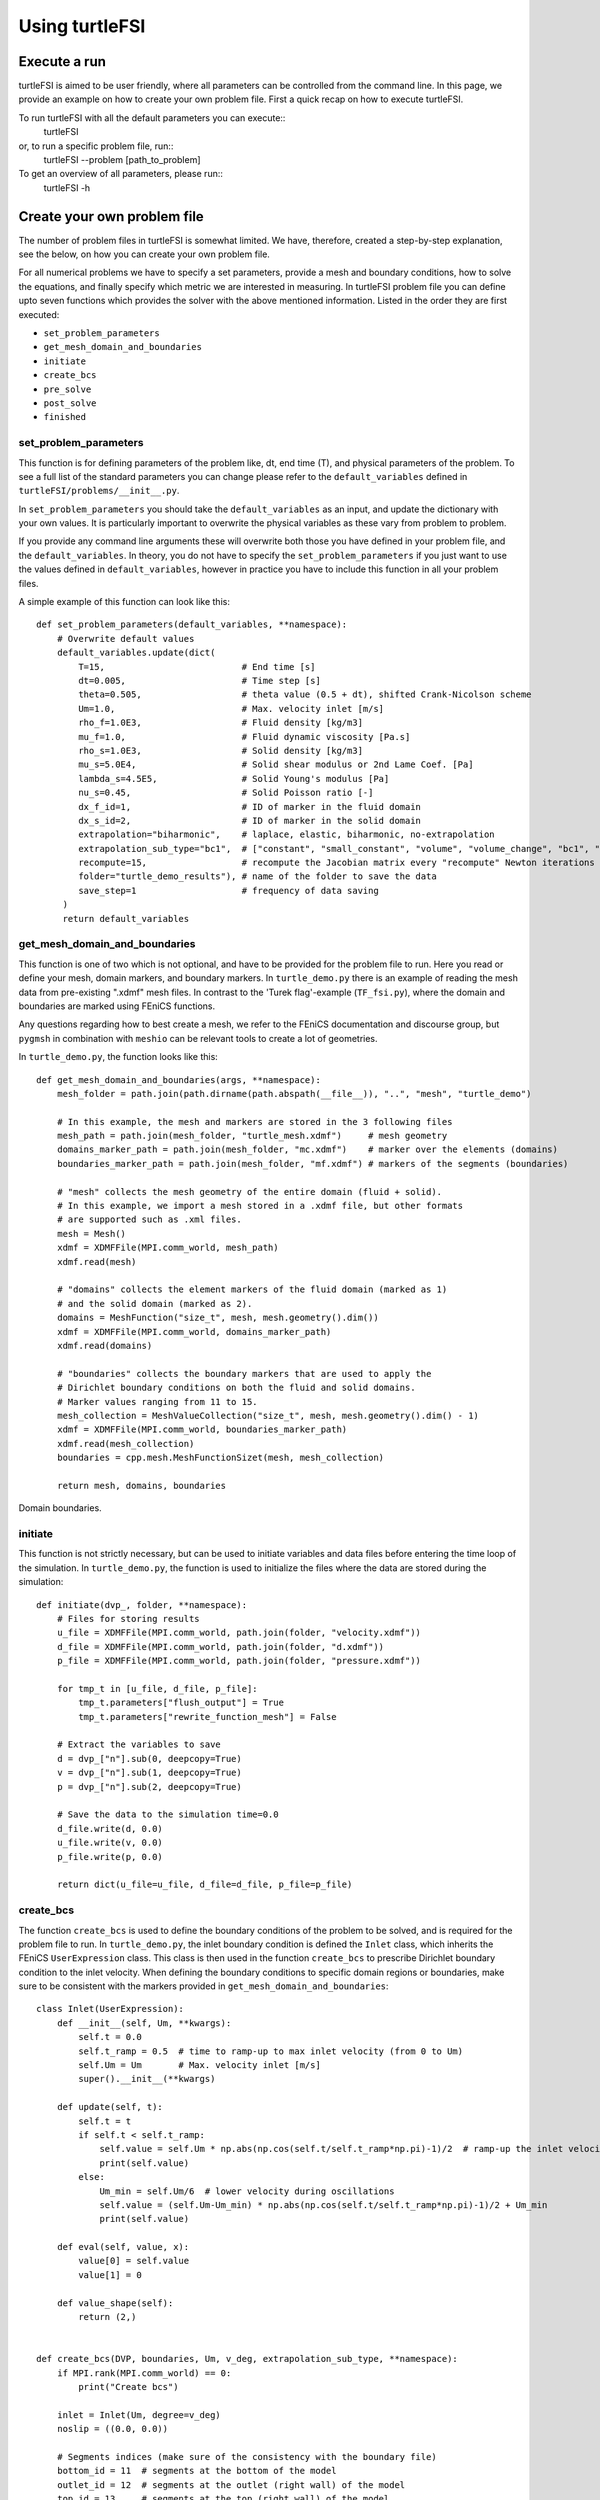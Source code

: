 .. title:: Using turtleFSI

.. _using_turtleFSI:

===============
Using turtleFSI
===============


Execute a run
=============

turtleFSI is aimed to be user friendly, where all parameters can be controlled from the command line.
In this page, we provide an example on how to create your own problem file. First a quick recap on how to 
execute turtleFSI.

To run turtleFSI with all the default parameters you can execute::
 turtleFSI

or, to run a specific problem file, run::
 turtleFSI --problem [path_to_problem]

To get an overview of all parameters, please run::
 turtleFSI -h


Create your own problem file
============================

The number of problem files in turtleFSI is somewhat limited. We have, therefore, created a step-by-step
explanation, see the below, on how you can create your own problem file.

For all numerical problems we have to specify a set parameters, provide a mesh and boundary conditions,
how to solve the equations, and finally specify which metric we are interested in measuring.
In turtleFSI problem file you can define upto seven functions which provides the solver with
the above mentioned information. Listed in the order they are first executed:

- ``set_problem_parameters``
- ``get_mesh_domain_and_boundaries``
- ``initiate``
- ``create_bcs``
- ``pre_solve``
- ``post_solve``
- ``finished``


set_problem_parameters
~~~~~~~~~~~~~~~~~~~~~~
This function is for defining parameters of the problem like, dt, end time (T), and
physical parameters of the problem. To see a full list of the standard parameters you can change
please refer to the ``default_variables`` defined in ``turtleFSI/problems/__init__.py``.

In ``set_problem_parameters`` you should take the ``default_variables`` as an input,
and update the dictionary with your own values. It is particularly important to
overwrite the physical variables as these vary from problem to problem.

If you provide any command line arguments these will overwrite both those you have defined in your
problem file, and the ``default_variables``. In theory, you do not have to specify the ``set_problem_parameters``
if you just want to use the values defined in ``default_variables``, however in practice you have to 
include this function in all your problem files.

A simple example of this function can look like this::

    def set_problem_parameters(default_variables, **namespace):
        # Overwrite default values
        default_variables.update(dict(
            T=15,                          # End time [s]
            dt=0.005,                      # Time step [s]
            theta=0.505,                   # theta value (0.5 + dt), shifted Crank-Nicolson scheme
            Um=1.0,                        # Max. velocity inlet [m/s]
            rho_f=1.0E3,                   # Fluid density [kg/m3]
            mu_f=1.0,                      # Fluid dynamic viscosity [Pa.s]
            rho_s=1.0E3,                   # Solid density [kg/m3]
            mu_s=5.0E4,                    # Solid shear modulus or 2nd Lame Coef. [Pa]
            lambda_s=4.5E5,                # Solid Young's modulus [Pa]
            nu_s=0.45,                     # Solid Poisson ratio [-]
            dx_f_id=1,                     # ID of marker in the fluid domain
            dx_s_id=2,                     # ID of marker in the solid domain
            extrapolation="biharmonic",    # laplace, elastic, biharmonic, no-extrapolation
            extrapolation_sub_type="bc1",  # ["constant", "small_constant", "volume", "volume_change", "bc1", "bc2"]
            recompute=15,                  # recompute the Jacobian matrix every "recompute" Newton iterations
            folder="turtle_demo_results"), # name of the folder to save the data
            save_step=1                    # frequency of data saving
         )
         return default_variables


get_mesh_domain_and_boundaries
~~~~~~~~~~~~~~~~~~~~~~~~~~~~~~
This function is one of two which is not optional, and have to be provided for the problem file to run.
Here you read or define your mesh, domain markers, and boundary markers. In ``turtle_demo.py`` there
is an example of reading the mesh data from pre-existing ".xdmf" mesh files. In contrast to the
'Turek flag'-example (``TF_fsi.py``), where the domain and boundaries are marked using FEniCS functions.

Any questions regarding how to best create a mesh, we refer to the FEniCS documentation and discourse group, but
``pygmsh`` in combination with ``meshio`` can be relevant tools to create a lot of geometries.


In ``turtle_demo.py``, the function looks like this::


    def get_mesh_domain_and_boundaries(args, **namespace):
        mesh_folder = path.join(path.dirname(path.abspath(__file__)), "..", "mesh", "turtle_demo")

        # In this example, the mesh and markers are stored in the 3 following files
        mesh_path = path.join(mesh_folder, "turtle_mesh.xdmf")     # mesh geometry
        domains_marker_path = path.join(mesh_folder, "mc.xdmf")    # marker over the elements (domains)
        boundaries_marker_path = path.join(mesh_folder, "mf.xdmf") # markers of the segments (boundaries)

        # "mesh" collects the mesh geometry of the entire domain (fluid + solid).
        # In this example, we import a mesh stored in a .xdmf file, but other formats
        # are supported such as .xml files.
        mesh = Mesh()
        xdmf = XDMFFile(MPI.comm_world, mesh_path)
        xdmf.read(mesh)

        # "domains" collects the element markers of the fluid domain (marked as 1)
        # and the solid domain (marked as 2).
        domains = MeshFunction("size_t", mesh, mesh.geometry().dim())
        xdmf = XDMFFile(MPI.comm_world, domains_marker_path)
        xdmf.read(domains)

        # "boundaries" collects the boundary markers that are used to apply the
        # Dirichlet boundary conditions on both the fluid and solid domains.
        # Marker values ranging from 11 to 15.
        mesh_collection = MeshValueCollection("size_t", mesh, mesh.geometry().dim() - 1)
        xdmf = XDMFFile(MPI.comm_world, boundaries_marker_path)
        xdmf.read(mesh_collection)
        boundaries = cpp.mesh.MeshFunctionSizet(mesh, mesh_collection)

        return mesh, domains, boundaries

.. figure:: ../../figs/Turtle_boundaries.png
   :width: 600px
   :align: center

   Domain boundaries.


initiate
~~~~~~~~
This function is not strictly necessary, but can be used to initiate variables and data files before
entering the time loop of the simulation. In ``turtle_demo.py``, the function is used to initialize
the files where the data are stored during the simulation::


    def initiate(dvp_, folder, **namespace):
        # Files for storing results
        u_file = XDMFFile(MPI.comm_world, path.join(folder, "velocity.xdmf"))
        d_file = XDMFFile(MPI.comm_world, path.join(folder, "d.xdmf"))
        p_file = XDMFFile(MPI.comm_world, path.join(folder, "pressure.xdmf"))

        for tmp_t in [u_file, d_file, p_file]:
            tmp_t.parameters["flush_output"] = True
            tmp_t.parameters["rewrite_function_mesh"] = False

        # Extract the variables to save
        d = dvp_["n"].sub(0, deepcopy=True)
        v = dvp_["n"].sub(1, deepcopy=True)
        p = dvp_["n"].sub(2, deepcopy=True)

        # Save the data to the simulation time=0.0
        d_file.write(d, 0.0)
        u_file.write(v, 0.0)
        p_file.write(p, 0.0)

        return dict(u_file=u_file, d_file=d_file, p_file=p_file)



create_bcs
~~~~~~~~~~
The function ``create_bcs`` is used to define the boundary conditions of the problem to be solved,
and is required for the problem file to run. In ``turtle_demo.py``, the inlet boundary condition
is defined the ``Inlet`` class, which inherits the FEniCS ``UserExpression`` class.
This class is then used in the function ``create_bcs`` to prescribe Dirichlet boundary condition to the
inlet velocity. When defining the boundary conditions to specific domain regions or boundaries, make sure to
be consistent with the markers provided in ``get_mesh_domain_and_boundaries``::


    class Inlet(UserExpression):
        def __init__(self, Um, **kwargs):
            self.t = 0.0
            self.t_ramp = 0.5  # time to ramp-up to max inlet velocity (from 0 to Um)
            self.Um = Um       # Max. velocity inlet [m/s]
            super().__init__(**kwargs)

        def update(self, t):
            self.t = t
            if self.t < self.t_ramp:
                self.value = self.Um * np.abs(np.cos(self.t/self.t_ramp*np.pi)-1)/2  # ramp-up the inlet velocity
                print(self.value)
            else:
                Um_min = self.Um/6  # lower velocity during oscillations
                self.value = (self.Um-Um_min) * np.abs(np.cos(self.t/self.t_ramp*np.pi)-1)/2 + Um_min
                print(self.value)

        def eval(self, value, x):
            value[0] = self.value
            value[1] = 0

        def value_shape(self):
            return (2,)


    def create_bcs(DVP, boundaries, Um, v_deg, extrapolation_sub_type, **namespace):
        if MPI.rank(MPI.comm_world) == 0:
            print("Create bcs")

        inlet = Inlet(Um, degree=v_deg)
        noslip = ((0.0, 0.0))

        # Segments indices (make sure of the consistency with the boundary file)
        bottom_id = 11  # segments at the bottom of the model
        outlet_id = 12  # segments at the outlet (right wall) of the model
        top_id = 13     # segments at the top (right wall) of the model
        inlet_id = 14   # segments at the inlet (left wall) of the model
        turtle_head_tail_id = 15   # segments along the head and tail of the turtle

        # Fluid velocity boundary conditions
        u_inlet = DirichletBC(DVP.sub(1), inlet, boundaries, inlet_id)
        u_bot = DirichletBC(DVP.sub(1).sub(1), (0.0), boundaries, bottom_id)
        u_top = DirichletBC(DVP.sub(1).sub(1), (0.0), boundaries, top_id)
        u_head_tail = DirichletBC(DVP.sub(1), noslip, boundaries, turtle_head_tail_id)

        # Pressure boundary conditions
        p_outlet = DirichletBC(DVP.sub(2), (0.0), boundaries, outlet_id)

        # List boundary conditions for the fluid
        bcs = [u_bot, u_top, u_inlet, p_outlet, u_head_tail]

        # Mesh uplifting boundary conditions
        d_inlet = DirichletBC(DVP.sub(0), noslip, boundaries, inlet_id)
        d_bot = DirichletBC(DVP.sub(0), noslip, boundaries, bottom_id)
        d_top = DirichletBC(DVP.sub(0), noslip, boundaries, top_id)
        d_outlet = DirichletBC(DVP.sub(0), noslip, boundaries, outlet_id)
        d_head_tail = DirichletBC(DVP.sub(0), noslip, boundaries, turtle_head_tail_id)

        # Add boundary conditions for the structure
        bcs += [d_bot, d_top, d_outlet, d_inlet, d_head_tail]:

        return dict(bcs=bcs, inlet=inlet)


.. figure:: ../../figs/Turtle_boundaries_zoom.png
    :width: 600px
    :align: center

    FSI and Fixed boundaries.

.. figure:: ../../figs/Turtle_inlet_vel.png
   :width: 600px
   :align: center

   Inlet velocity amplitude variation with time as defined by the class Inlet().



pre_solve
~~~~~~~~~
This function is called within the time loop of the simulation before calling the solver
at the given time step. In ``turtle_demo.py``, we used this function to update the time variable of the
``Inlet`` expression used for the inlet boundary conditions::

    def pre_solve(t, inlet, **namespace):
        # Update the time variable used for the inlet boundary condition
        inlet.update(t)


post_solve
~~~~~~~~~~~
This function is called within the time loop of the simulation after
calling the solver at the given time step. In ``turtle_demo.py``, we used this function to
save the updated solution vector to the data files initialized in the ``initiate`` function::

    def post_solve(t, dvp_, counter, u_file, p_file, d_file, save_step, **namespace):
        if counter % save_step == 0:
            d = dvp_["n"].sub(0, deepcopy=True)
            v = dvp_["n"].sub(1, deepcopy=True)
            p = dvp_["n"].sub(2, deepcopy=True)
            p_file.write(p, t)
            d_file.write(d, t)
            u_file.write(v, t)

.. figure:: ../../figs/Turtle_Flow_Pressure_Fields_t_2.5s.png
   :width: 600px
   :align: center

   Pressure and velocity fields at 2.5 s. obtained by running the turtle_demo.py problem file.


finished
~~~~~~~~
Function called once at the end of the time loop. An example of use is given in the
``TF_fsi.py`` where text file are saved to store informations from the simulation::

    def finished(folder, dis_x, dis_y, Drag_list, Lift_list, Time_list, **namespace):
        if MPI.rank(MPI.comm_world) == 0:
            np.savetxt(path.join(folder, 'Lift.txt'), Lift_list, delimiter=',')
            np.savetxt(path.join(folder, 'Drag.txt'), Drag_list, delimiter=',')
            np.savetxt(path.join(folder, 'Time.txt'), Time_list, delimiter=',')
            np.savetxt(path.join(folder, 'dis_x.txt'), dis_x, delimiter=',')
            np.savetxt(path.join(folder, 'dis_y.txt'), dis_y, delimiter=',')

